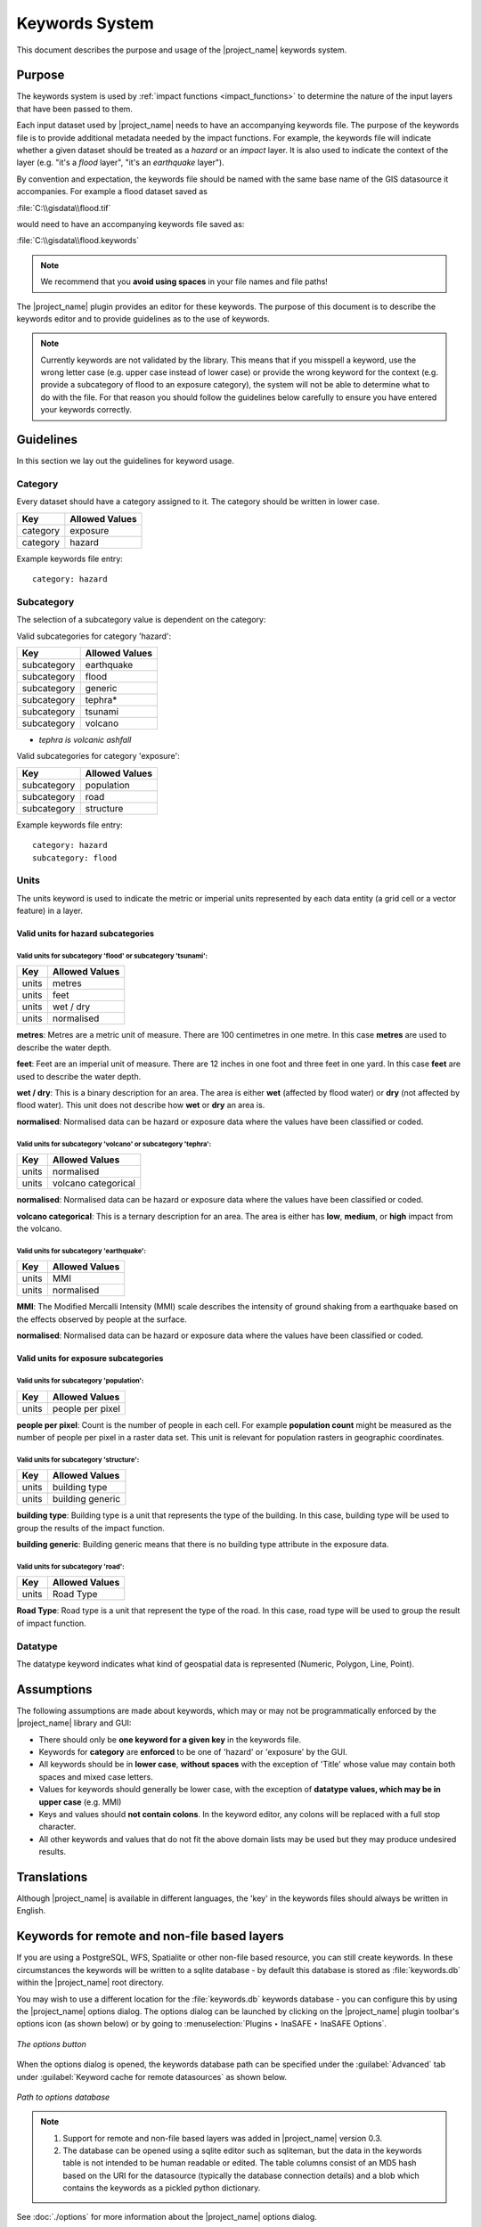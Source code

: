 .. _keywords_system:

Keywords System
===============

This document describes the purpose and usage of the |project_name| keywords
system.

.. seealso:: Please also refer to the documentation on the
   :ref:`keywords wizard <keywords_wizard>` and the
   :ref:`keywords editor <keywords_editor>`, tools which help
   in the creation of keywords files.

Purpose
-------

The keywords system is used by :ref:`impact functions <impact_functions>`
to determine the nature of the input layers that have been passed to them.

Each input dataset used by |project_name| needs to have an accompanying
keywords file.
The purpose of the keywords file is to provide additional metadata needed by
the impact functions.
For example, the keywords file will indicate whether a given dataset should
be treated as a *hazard* or an *impact* layer.
It is also used to indicate the context of the layer (e.g. "it's a *flood*
layer", "it's an *earthquake* layer").

By convention and expectation, the keywords file should be named with the
same base name of the GIS datasource it accompanies.
For example a flood dataset saved as

:file:`C:\\gisdata\\flood.tif`

would need to have an accompanying keywords file saved as:

:file:`C:\\gisdata\\flood.keywords`

.. note:: We recommend that you **avoid using spaces** in your 
   file names and file paths!

The |project_name| plugin provides an editor for these keywords.
The purpose of this document is to describe the keywords editor and to
provide guidelines as to the use of keywords.

.. note:: Currently keywords are not validated by the library.
   This means that if you misspell a keyword,
   use the wrong letter case (e.g. upper case instead of lower case) or
   provide the wrong keyword for the context (e.g. provide a subcategory of
   flood to an exposure category), the system will not be able to determine
   what to do with the file.
   For that reason you should follow the guidelines below carefully to ensure
   you have entered your keywords correctly.

Guidelines
----------

In this section we lay out the guidelines for keyword usage.

Category
........

Every dataset should have a category assigned to it.
The category should be written in lower case.

.. table::

   ========    ==============  
   Key         Allowed Values  
   ========    ==============  
   category    exposure        
   category    hazard          
   ========    ==============  


Example keywords file entry:
::

  category: hazard

Subcategory
...........

The selection of a subcategory value is dependent on the category:

Valid subcategories for category 'hazard':

.. table::

   ===========    ==============  
   Key            Allowed Values  
   ===========    ==============  
   subcategory    earthquake      
   subcategory    flood           
   subcategory    generic         
   subcategory    tephra*          
   subcategory    tsunami         
   subcategory    volcano         
   ===========    ==============  

* *tephra is volcanic ashfall*

Valid subcategories for category 'exposure':

.. table::

   ===========    ==============  
   Key            Allowed Values  
   ===========    ==============  
   subcategory    population      
   subcategory    road            
   subcategory    structure       
   ===========    ==============  


Example keywords file entry:
::

  category: hazard
  subcategory: flood

Units
.....

The units keyword is used to indicate the metric or imperial units represented
by each data entity (a grid cell or a vector feature) in a layer.


Valid units for hazard subcategories
^^^^^^^^^^^^^^^^^^^^^^^^^^^^^^^^^^^^

Valid units for subcategory 'flood' or subcategory 'tsunami':
*************************************************************

.. table::

   =====    ==============  
   Key      Allowed Values  
   =====    ==============  
   units    metres          
   units    feet            
   units    wet / dry       
   units    normalised      
   =====    ==============  

**metres**: Metres are a metric unit of measure. There are 100 centimetres
in one metre. In this case **metres** are used to describe the water depth.

**feet**: Feet are an imperial unit of measure. There are 12 inches in one
foot and three feet in one yard. In this case **feet** are used to describe 
the water depth.

**wet / dry**: This is a binary description for an area. The area is either
**wet** (affected by flood water) or **dry** (not affected by flood water).
This unit does not describe how **wet** or **dry** an area is.

**normalised**: Normalised data can be hazard or exposure data where the
values have been classified or coded.


Valid units for subcategory 'volcano' or subcategory 'tephra':
**************************************************************

.. table::

   =====    ===================  
   Key      Allowed Values       
   =====    ===================  
   units    normalised           
   units    volcano categorical  
   =====    ===================  

**normalised**: Normalised data can be hazard or exposure data where the
values have been classified or coded.

**volcano categorical**: This is a ternary description for an area. The area is
either has **low**, **medium**, or **high** impact from the volcano.


Valid units for subcategory 'earthquake':
*****************************************

.. table::

   =====    ==============  
   Key      Allowed Values  
   =====    ==============  
   units    MMI             
   units    normalised      
   =====    ==============  

**MMI**: The Modified Mercalli Intensity (MMI) scale describes the
intensity of ground shaking from a earthquake based on the effects observed by
people at the surface.

**normalised**: Normalised data can be hazard or exposure data where the
values have been classified or coded.


Valid units for exposure subcategories
^^^^^^^^^^^^^^^^^^^^^^^^^^^^^^^^^^^^^^

Valid units for subcategory 'population':
*****************************************

.. table::

   =====    ================  
   Key      Allowed Values    
   =====    ================  
   units    people per pixel  
   =====    ================  

**people per pixel**: Count is the number of people in each cell. For
example **population count** might be measured as the number of people per
pixel in a raster data set. This unit is relevant for population rasters in
geographic coordinates.


Valid units for subcategory 'structure':
****************************************

.. table::

   =====    ================  
   Key      Allowed Values    
   =====    ================  
   units    building type     
   units    building generic  
   =====    ================  

**building type**: Building type is a unit that represents the type of the
building. In this case, building type will be used to group the results of
the impact function.

**building generic**: Building generic means that there is no building
type attribute in the exposure data.


Valid units for subcategory 'road':
***********************************

.. table::

   =====    ==============  
   Key      Allowed Values  
   =====    ==============  
   units    Road Type       
   =====    ==============  

**Road Type**: Road type is a unit that represent the type of the road. In
this case, road type will be used to group the result of impact function.


Datatype
........

The datatype keyword indicates what kind of geospatial data is represented
(Numeric, Polygon, Line, Point).


Assumptions
-----------

The following assumptions are made about keywords, which may or may not be
programmatically enforced by the |project_name| library and GUI:

* There should only be **one keyword for a given key** in the keywords file.
* Keywords for **category** are **enforced** to be one of 'hazard' or
  'exposure' by the GUI.
* All keywords should be in **lower case**, **without spaces**
  with the exception of 'Title' whose value may contain both spaces and
  mixed case letters.
* Values for keywords should generally be lower case, with the exception of
  **datatype values, which may be in upper case** (e.g. MMI)
* Keys and values should **not contain colons**.
  In the keyword editor, any colons will be replaced with a full stop
  character.
* All other keywords and values that do not fit the above domain lists may be
  used but they may produce undesired results.

Translations
------------

Although |project_name| is available in different languages, the 'key' in the
keywords files should always be written in English.

Keywords for remote and non-file based layers
---------------------------------------------

If you are using a PostgreSQL, WFS, Spatialite or other non-file based
resource, you can still create keywords.
In these circumstances the keywords will be written to a sqlite database - by
default this database is stored as :file:`keywords.db` within the
|project_name| root directory.

You may wish to use a different location for the :file:`keywords.db` keywords
database - you can configure this by using the |project_name| options dialog.
The options dialog can be launched by clicking on the |project_name| plugin
toolbar's options icon (as shown below) or by going to
:menuselection:`Plugins ‣ InaSAFE ‣ InaSAFE Options`.

.. figure:: /static/user-docs/toolbar_options.*
   :scale: 100 %
   :align: center
   :alt: Options Icon

   *The options button*

When the options dialog is opened, the keywords database path can be specified
under the :guilabel:`Advanced` tab under
:guilabel:`Keyword cache for remote datasources` as shown below.

.. figure:: /static/user-docs/options-keyword-db-path.*
   :scale: 100 %
   :align: center
   :alt: Path to options database

   *Path to options database*

.. note::

   1. Support for remote and non-file based layers was added in |project_name|
      version 0.3.
   2. The database can be opened using a sqlite editor such as sqliteman,
      but the data in the keywords table is not intended to be human readable
      or edited.
      The table columns consist of an MD5 hash based on the URI for the
      datasource (typically the database connection details) and a blob
      which contains the keywords as a pickled python dictionary.

See :doc:`./options` for more information about the |project_name|
options dialog.

Sharing your keywords cache
---------------------------

In theory you can place the keywords file on a network share and create
a shared keyword repository in a multi-user environment, but you should note
that the layer URI hashes need to be identical in order for a layer's keyword
to be found.
This means that, for (contrived), example
::

   connection=postgresql,user=joe,password=secret,resource=osm_buildings

would not be considered the same as
::

   connection=postgresql,user=anne,password=secret,resource=osm_buildings

since the user credentials differ, resulting in a different URI.
To work around this you could create a common account so that every user will
effectively use the same URI to load that layer e.g.
::

   connection=postgresql,user=public,password=secret,resource=osm_buildings

For certain resources (e.g. ArcInfo coverages, Spatialite databases) where
the keywords cache is also used, you should take care to use a common mount
point or network share to access the data if you wish to successfully hit the
cache with the layer's URI.
For example you could have all users mount your data to the same place.
Under Unix-like operating systems this could look something like this:

:file:`/mnt/gisdata/jk.sqlite`

Under Windows you could always the same drive letter and path to the share,
e.g.:

:file:`Z:\\gisdata\\jk.sqlite`

Getting help
------------

If you need help using the keywords editor, click on the
:guilabel:`Help` button at the bottom of the dialog and this page will be
displayed.

.. note:: This document is automatically generated. It can be regenerated by
   running the python script /inasafe-doc/scripts/generate_keywords.py.

This document was generated based on |project_name| 2.1.0b0.
